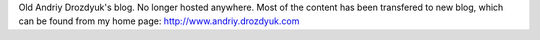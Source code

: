 Old Andriy Drozdyuk's blog. No longer hosted anywhere. Most of the content has been transfered to new blog, which can be found from my home page: http://www.andriy.drozdyuk.com
